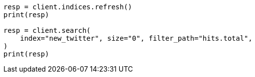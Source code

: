 // docs/reindex.asciidoc:224

[source, python]
----
resp = client.indices.refresh()
print(resp)

resp = client.search(
    index="new_twitter", size="0", filter_path="hits.total",
)
print(resp)
----